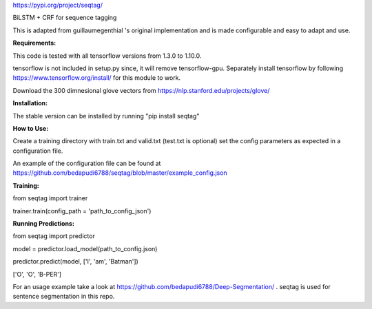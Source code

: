 https://pypi.org/project/seqtag/

BiLSTM + CRF for sequence tagging

This is adapted from guillaumegenthial 's original implementation and is made configurable and easy to adapt and use.

**Requirements:**

This code is tested with all tensorflow versions from 1.3.0 to 1.10.0.

tensorflow is not included in setup.py since, it will remove tensorflow-gpu.
Separately install tensorflow by following https://www.tensorflow.org/install/ for this module to work.

Download the 300 dimnesional glove vectors from https://nlp.stanford.edu/projects/glove/

**Installation:**

The stable version can be installed by running "pip install seqtag"

**How to Use:**

Create a training directory with train.txt and valid.txt (test.txt is optional)
set the config parameters as expected in a configuration file. 

An example of the configuration file can be found at https://github.com/bedapudi6788/seqtag/blob/master/example_config.json

**Training:**

from seqtag import trainer

trainer.train(config_path = 'path_to_config_json')

**Running Predictions:**

from seqtag import predictor

model = predictor.load_model(path_to_config.json)

predictor.predict(model, ['I', 'am', 'Batman'])

['O', 'O', 'B-PER']

For an usage example take a look at https://github.com/bedapudi6788/Deep-Segmentation/ . seqtag is used for sentence segmentation in this repo.
